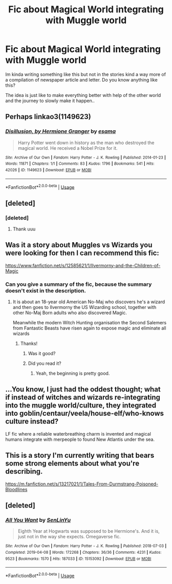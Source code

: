 #+TITLE: Fic about Magical World integrating with Muggle world

* Fic about Magical World integrating with Muggle world
:PROPERTIES:
:Author: eighthirthy
:Score: 19
:DateUnix: 1558027723.0
:DateShort: 2019-May-16
:FlairText: Request
:END:
Im kinda writing something like this but not in the stories kind a way more of a compilation of newspaper article and letter. Do you know anything like this?

The idea is just like to make everything better with help of the other world and the journey to slowly make it happen..


** Perhaps linkao3(1149623)
:PROPERTIES:
:Author: iambeeblack
:Score: 7
:DateUnix: 1558050268.0
:DateShort: 2019-May-17
:END:

*** [[https://archiveofourown.org/works/1149623][*/Disillusion, by Hermione Granger/*]] by [[https://www.archiveofourown.org/users/esama/pseuds/esama][/esama/]]

#+begin_quote
  Harry Potter went down in history as the man who destroyed the magical world. He received a Nobel Prize for it.
#+end_quote

^{/Site/:} ^{Archive} ^{of} ^{Our} ^{Own} ^{*|*} ^{/Fandom/:} ^{Harry} ^{Potter} ^{-} ^{J.} ^{K.} ^{Rowling} ^{*|*} ^{/Published/:} ^{2014-01-23} ^{*|*} ^{/Words/:} ^{11871} ^{*|*} ^{/Chapters/:} ^{1/1} ^{*|*} ^{/Comments/:} ^{83} ^{*|*} ^{/Kudos/:} ^{1796} ^{*|*} ^{/Bookmarks/:} ^{541} ^{*|*} ^{/Hits/:} ^{42026} ^{*|*} ^{/ID/:} ^{1149623} ^{*|*} ^{/Download/:} ^{[[https://archiveofourown.org/downloads/1149623/Disillusion%20by%20Hermione.epub?updated_at=1544443631][EPUB]]} ^{or} ^{[[https://archiveofourown.org/downloads/1149623/Disillusion%20by%20Hermione.mobi?updated_at=1544443631][MOBI]]}

--------------

*FanfictionBot*^{2.0.0-beta} | [[https://github.com/tusing/reddit-ffn-bot/wiki/Usage][Usage]]
:PROPERTIES:
:Author: FanfictionBot
:Score: 5
:DateUnix: 1558050279.0
:DateShort: 2019-May-17
:END:


** [deleted]
:PROPERTIES:
:Score: 2
:DateUnix: 1558028376.0
:DateShort: 2019-May-16
:END:

*** [deleted]
:PROPERTIES:
:Score: 2
:DateUnix: 1558028643.0
:DateShort: 2019-May-16
:END:

**** Thank uuu
:PROPERTIES:
:Author: eighthirthy
:Score: 1
:DateUnix: 1558029323.0
:DateShort: 2019-May-16
:END:


** Was it a story about Muggles vs Wizards you were looking for then I can recommend this fic:

[[https://www.fanfiction.net/s/12585621/1/Ilvermorny-and-the-Children-of-Magic]]
:PROPERTIES:
:Score: 2
:DateUnix: 1558030970.0
:DateShort: 2019-May-16
:END:

*** Can you give a summary of the fic, because the summary doesn't exist in the description.
:PROPERTIES:
:Author: king123440
:Score: 2
:DateUnix: 1558039566.0
:DateShort: 2019-May-17
:END:

**** It is about an 18-year old American No-Maj who discovers he's a wizard and then goes to Ilvermorny the US Wizarding school, together with other No-Maj Born adults who also discovered Magic.

Meanwhile the modern Witch Hunting organisation the Second Salemers from Fantastic Beasts have risen again to expose magic and eliminate all wizards
:PROPERTIES:
:Score: 2
:DateUnix: 1558040456.0
:DateShort: 2019-May-17
:END:

***** Thanks!
:PROPERTIES:
:Author: king123440
:Score: 1
:DateUnix: 1558044700.0
:DateShort: 2019-May-17
:END:

****** Was it good?
:PROPERTIES:
:Score: 1
:DateUnix: 1558079199.0
:DateShort: 2019-May-17
:END:


****** Did you read it?
:PROPERTIES:
:Score: 1
:DateUnix: 1558121840.0
:DateShort: 2019-May-18
:END:

******* Yeah, the beginning is pretty good.
:PROPERTIES:
:Author: king123440
:Score: 1
:DateUnix: 1558123694.0
:DateShort: 2019-May-18
:END:


** ...You know, I just had the oddest thought; what if instead of witches and wizards re-integrating into the muggle world/culture, they integrated into goblin/centaur/veela/house-elf/who-knows culture instead?

LF fic where a reliable waterbreathing charm is invented and magical humans integrate with merpeople to found New Atlantis under the sea.
:PROPERTIES:
:Author: Avaday_Daydream
:Score: 2
:DateUnix: 1558064171.0
:DateShort: 2019-May-17
:END:


** This is a story I'm currently writing that bears some strong elements about what you're describing.

[[https://m.fanfiction.net/s/13217021/1/Tales-From-Durmstrang-Poisoned-Bloodlines]]
:PROPERTIES:
:Score: 1
:DateUnix: 1558030003.0
:DateShort: 2019-May-16
:END:


** [deleted]
:PROPERTIES:
:Score: 1
:DateUnix: 1558050087.0
:DateShort: 2019-May-17
:END:

*** [[https://archiveofourown.org/works/15153092][*/All You Want/*]] by [[https://www.archiveofourown.org/users/SenLinYu/pseuds/SenLinYu][/SenLinYu/]]

#+begin_quote
  Eighth Year at Hogwarts was supposed to be Hermione's. And it is, just not in the way she expects. Omegaverse fic.
#+end_quote

^{/Site/:} ^{Archive} ^{of} ^{Our} ^{Own} ^{*|*} ^{/Fandom/:} ^{Harry} ^{Potter} ^{-} ^{J.} ^{K.} ^{Rowling} ^{*|*} ^{/Published/:} ^{2018-07-03} ^{*|*} ^{/Completed/:} ^{2019-04-08} ^{*|*} ^{/Words/:} ^{172268} ^{*|*} ^{/Chapters/:} ^{36/36} ^{*|*} ^{/Comments/:} ^{4231} ^{*|*} ^{/Kudos/:} ^{9523} ^{*|*} ^{/Bookmarks/:} ^{1570} ^{*|*} ^{/Hits/:} ^{187033} ^{*|*} ^{/ID/:} ^{15153092} ^{*|*} ^{/Download/:} ^{[[https://archiveofourown.org/downloads/15153092/All%20You%20Want.epub?updated_at=1554855143][EPUB]]} ^{or} ^{[[https://archiveofourown.org/downloads/15153092/All%20You%20Want.mobi?updated_at=1554855143][MOBI]]}

--------------

*FanfictionBot*^{2.0.0-beta} | [[https://github.com/tusing/reddit-ffn-bot/wiki/Usage][Usage]]
:PROPERTIES:
:Author: FanfictionBot
:Score: 1
:DateUnix: 1558050107.0
:DateShort: 2019-May-17
:END:

